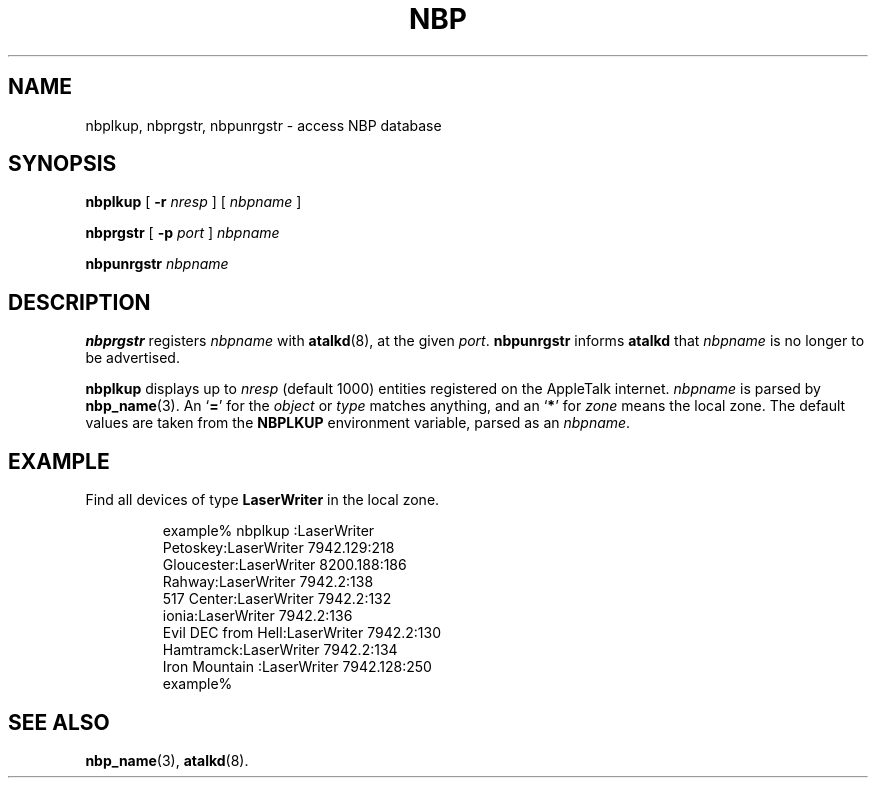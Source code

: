 .TH NBP 1 "17 Dec 1991" "netatalk 1.2"
.SH NAME
nbplkup, nbprgstr, nbpunrgstr \- access NBP database
.SH SYNOPSIS
.B nbplkup
[
.B -r
.I nresp
]
[
.I nbpname
]
.sp
.B nbprgstr
[
.B -p
.I port
]
.I nbpname
.sp
.B nbpunrgstr
.I nbpname
.SH DESCRIPTION
.B nbprgstr
registers
.I nbpname
with
.BR atalkd (8),
at the given
.IR port .
.B nbpunrgstr
informs
.B atalkd
that
.I nbpname
is no longer to be advertised.
.LP
.B nbplkup
displays up to
.I nresp
(default 1000) entities registered on the AppleTalk internet.
.I nbpname
is parsed by
.BR nbp_name (3).
An
.RB ` = '
for the
.I object
or
.I type
matches anything, and an
.RB ` * '
for
.I zone
means the local zone. The default values are taken from the
.B NBPLKUP
environment variable, parsed as an
.IR nbpname .
.SH EXAMPLE
Find all devices of type
.B LaserWriter
in the local zone.
.sp
.RS
.nf
example% nbplkup :LaserWriter
               Petoskey:LaserWriter        7942.129:218
             Gloucester:LaserWriter        8200.188:186
                 Rahway:LaserWriter        7942.2:138
             517 Center:LaserWriter        7942.2:132
                  ionia:LaserWriter        7942.2:136
     Evil DEC from Hell:LaserWriter        7942.2:130
              Hamtramck:LaserWriter        7942.2:134
         Iron Mountain :LaserWriter        7942.128:250
example%
.fi
.RE
.SH SEE ALSO
.BR nbp_name (3),
.\" .BR nbp (4),
.\" .BR zip (4),
.BR atalkd (8).

